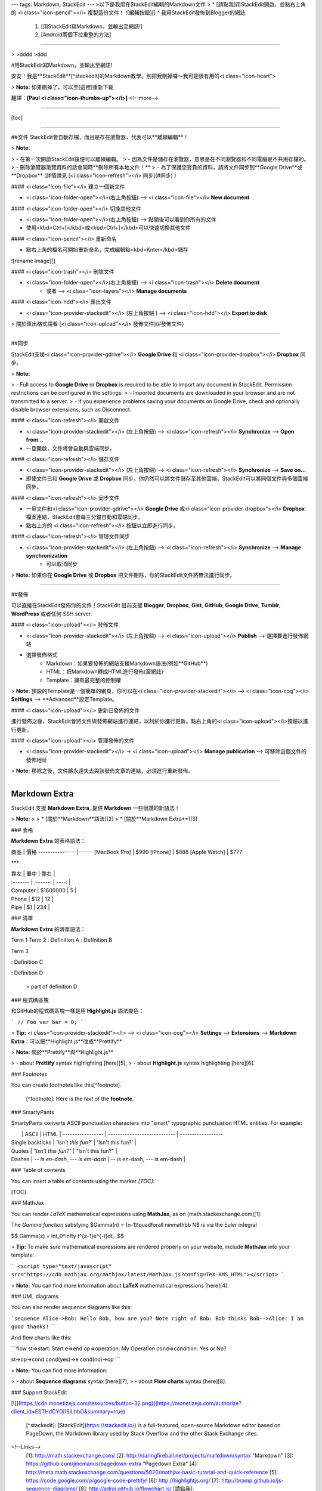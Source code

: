 ---
tags: Markdown, StackEdit
---
>以下是我用在StackEdit編輯的Markdown文件
>
* [請點我]用StackEdit開啟，並點右上角的 <i class="icon-pencil"></i> 複製這份文件！
![編輯按鈕][]
* 我用StackEdit發佈到Blogger的網誌
	1. [用StackEdit寫Markdown，並輸出至網誌!]
	2. [Android兩個下拉重整的方法]

----------

>
>dddd
>ddd


#用StackEdit寫Markdown，並輸出至網誌!

安安！我是**StackEdit**[^stackedit]的Markdown教學。別把我刪掉囉～我可是很有用的<i class="icon-heart">

> **Note:** 如果刪掉了，可以至[這裡]重新下載

翻譯：**[Paul <i class="icon-thumbs-up"></i>]**
<!--more-->

----------

[toc]


----------


##文件
StackEdit會自動存檔，而且是存在瀏覽器，代表可以**離線編輯**！

> **Note:**

> - 在第一次開啟StackEdit後便可以離線編輯。
> - 因為文件是儲存在瀏覽器，意思是在不同瀏覽器和不同電腦是不共用存檔的。
> - 刪除瀏覽器瀏覽資料的話會同時**刪除所有本地文件！**
> - 為了保護您寶貴的資料，請將文件同步到**Google Drive**或**Dropbox**  (詳情請見 [<i class="icon-refresh"></i> 同步](#同步) )

#### <i class="icon-file"></i> 建立一個新文件

* <i class="icon-folder-open"></i>(右上角按鈕) --> <i class="icon-file"></i> **New document**

#### <i class="icon-folder-open"></i> 切換其他文件

* <i class="icon-folder-open"></i>(右上角按鈕) --> 點開後可以看到你所有的文件
* 使用<kbd>Ctrl+[</kbd>或<kbd>Ctrl+]</kbd>可以快速切換其他文件

#### <i class="icon-pencil"></i> 重新命名

* 點右上角的檔名可開始重新命名，完成編輯點<kbd>Knter</kbd>儲存
![rename image][]

#### <i class="icon-trash"></i> 刪除文件

* <i class="icon-folder-open"></i>(右上角按鈕) --> <i class="icon-trash"></i> **Delete document**
	* 或者 --> <i class="icon-layers"></i> **Manage documents**

#### <i class="icon-hdd"></i> 匯出文件

* <i class="icon-provider-stackedit"></i> (左上角按鈕 ) --> <i class="icon-hdd"></i> **Export to disk**

> 關於匯出格式請看 [<i class="icon-upload"></i> 發佈文件](#發佈文件) 


----------


##同步

StackEdit支援<i class="icon-provider-gdrive"></i> **Google Drive** 和 <i class="icon-provider-dropbox"></i> **Dropbox** 同步。

> **Note:**

> - Full access to **Google Drive** or **Dropbox** is required to be able to import any document in StackEdit. Permission restrictions can be configured in the settings.
> - Imported documents are downloaded in your browser and are not transmitted to a server.
> - If you experience problems saving your documents on Google Drive, check and optionally disable browser extensions, such as Disconnect.

#### <i class="icon-refresh"></i> 開啟文件

* <i class="icon-provider-stackedit"></i> (左上角按鈕) --> <i class="icon-refresh"></i> **Synchronize** --> **Open from...**
* 一旦開啟，文件將會自動與雲端同步。

#### <i class="icon-refresh"></i> 儲存文件

* <i class="icon-provider-stackedit"></i> (左上角按鈕) --> <i class="icon-refresh"></i> **Synchronize** --> **Save on...**
* 即使文件已和 **Google Drive** 或 **Dropbox** 同步，你仍然可以將文件儲存至其他雲端，StackEdit可以將同個文件與多個雲端同步。

#### <i class="icon-refresh"></i> 同步文件

* 一旦文件和<i class="icon-provider-gdrive"></i> **Google Drive** 或<i class="icon-provider-dropbox"></i> **Dropbox** 檔案連結，StackEdit會每三分鐘自動和雲端同步。
* 點右上方的 <i class="icon-refresh"></i> 按鈕以立即進行同步。

#### <i class="icon-refresh"></i> 管理文件同步

* <i class="icon-provider-stackedit"></i> (左上角按鈕) --> <i class="icon-refresh"></i> **Synchronize** --> **Manage synchronization** 
	* 可以取消同步

> **Note:** 如果你在 **Google Drive** 或 **Dropbox** 把文件刪除，你的StackEdit文件將無法進行同步。

----------


##發佈

可以直接在StackEdit發佈你的文件！StackEdit 目前支援 **Blogger**, **Dropbox**, **Gist**, **GitHub**, **Google Drive**, **Tumblr**, **WordPress** 或者任何 SSH server.

#### <i class="icon-upload"></i> 發佈文件

* <i class="icon-provider-stackedit"></i> (左上角按鈕) --> <i class="icon-upload"></i> **Publish** --> 選擇要進行發佈網站
* 選擇發佈格式
	* Markdown：如果要發佈的網站支援Markdown語法(例如**GitHub**)
	* HTML：把Markdown轉成HTML進行發佈(至網誌)
	* Template：擁有最完整的控制權

> **Note:** 預設的Template是一個簡單的網頁，你可以在<i class="icon-provider-stackedit"></i> --> <i class="icon-cog"></i> **Settings** --> **Advanced**設定Template。

#### <i class="icon-upload"></i> 更新已發佈的文件

進行發佈之後，StackEdit會將文件與發佈網站進行連結，以利於你進行更新。點右上角的<i class="icon-upload"></i>按鈕以進行更新。

#### <i class="icon-upload"></i> 管理發佈的文件

* <i class="icon-provider-stackedit"></i> -> <i class="icon-upload"></i> **Manage publication** --> 可移除這個文件的發佈地址

> **Note:** 移除之後，文件將永遠失去與該發佈文章的連結，必須進行重新發佈。

----------


Markdown Extra
--------------------

StackEdit 支援 **Markdown Extra**, 提供 **Markdown** 一些很讚的新語法！

> **Note:**
> 
> * [關於**Markdown**語法][2]
> * [關於**Markdown Extra**][3]

### 表格

**Markdown Extra** 的表格語法：

商品 			| 價格
----------------|------
[MacBook Pro]	| $999
[iPhone]		| $888
[Apple Watch]	| $777

***

| 靠左      | 置中 	  | 靠右   |
| :------- | :------: | ----: |
| Computer | $1600000 |  5    |
| Phone    | $12      |  12   |
| Pipe     | $1       |  234  |


### 清單

**Markdown Extra** 的清單語法：

Term 1
Term 2
:   Definition A
:   Definition B

Term 3

:   Definition C

:   Definition D

	> part of definition D


### 程式碼區塊

和GitHub的程式碼區塊一樣是用 **Highlight.js** 語法變色：

```
// Foo
var bar = 0;
```

> **Tip:** <i class="icon-provider-stackedit"></i> --> <i class="icon-cog"></i> **Settings** --> **Extensions** -->  **Markdown Extra**：可以把**Highlight.js**改成**Prettify**

> **Note:** 關於**Prettify**與**Highlight.js**

> - about **Prettify** syntax highlighting [here][5],
> - about **Highlight.js** syntax highlighting [here][6].


### Footnotes

You can create footnotes like this[^footnote].

  [^footnote]: Here is the *text* of the **footnote**.


### SmartyPants

SmartyPants converts ASCII punctuation characters into "smart" typographic punctuation HTML entities. For example:

|                  | ASCII                        | HTML              |
 ----------------- | ---------------------------- | ------------------
| Single backticks | `'Isn't this fun?'`            | 'Isn't this fun?' |
| Quotes           | `"Isn't this fun?"`            | "Isn't this fun?" |
| Dashes           | `-- is en-dash, --- is em-dash` | -- is en-dash, --- is em-dash |


### Table of contents

You can insert a table of contents using the marker `[TOC]`:

[TOC]


### MathJax

You can render *LaTeX* mathematical expressions using **MathJax**, as on [math.stackexchange.com][1]:

The *Gamma function* satisfying $\Gamma(n) = (n-1)!\quad\forall n\in\mathbb N$ is via the Euler integral

$$
\Gamma(z) = \int_0^\infty t^{z-1}e^{-t}dt\,.
$$

> **Tip:** To make sure mathematical expressions are rendered properly on your website, include **MathJax** into your template:

```
<script type="text/javascript" src="https://cdn.mathjax.org/mathjax/latest/MathJax.js?config=TeX-AMS_HTML"></script>
```

> **Note:** You can find more information about **LaTeX** mathematical expressions [here][4].


### UML diagrams

You can also render sequence diagrams like this:

```sequence
Alice->Bob: Hello Bob, how are you?
Note right of Bob: Bob thinks
Bob-->Alice: I am good thanks!
```

And flow charts like this:

```flow
st=>start: Start
e=>end
op=>operation: My Operation
cond=>condition: Yes or No?

st->op->cond
cond(yes)->e
cond(no)->op
```

> **Note:** You can find more information:

> - about **Sequence diagrams** syntax [here][7],
> - about **Flow charts** syntax [here][8].

### Support StackEdit

[![](https://cdn.monetizejs.com/resources/button-32.png)](https://monetizejs.com/authorize?client_id=ESTHdCYOi18iLhhO&summary=true)

  [^stackedit]: [StackEdit](https://stackedit.io/) is a full-featured, open-source Markdown editor based on PageDown, the Markdown library used by Stack Overflow and the other Stack Exchange sites.

<!--Links-->
  [1]: http://math.stackexchange.com/
  [2]: http://daringfireball.net/projects/markdown/syntax "Markdown"
  [3]: https://github.com/jmcmanus/pagedown-extra "Pagedown Extra"
  [4]: http://meta.math.stackexchange.com/questions/5020/mathjax-basic-tutorial-and-quick-reference
  [5]: https://code.google.com/p/google-code-prettify/
  [6]: http://highlightjs.org/
  [7]: http://bramp.github.io/js-sequence-diagrams/
  [8]: http://adrai.github.io/flowchart.js/
  [請點我]: https://stackedit.io/viewer#!provider=gist&gistId=118f02f182d6ed400f94&filename=stack-edit
  [這裡]: http://iampaul83.blogspot.tw/2015/04/stackeditmarkdown.html
  [Paul <i class="icon-thumbs-up"></i>]: https://www.facebook.com/iampaul83
  [用StackEdit寫Markdown，並輸出至網誌!]: http://iampaul83.blogspot.tw/2015/04/stackeditmarkdown.html
  [Android兩個下拉重整的方法]: http://iampaul83.blogspot.tw/2015/04/android_76.html
  [MacBook Pro]: http://www.apple.com/tw/macbook-pro/
  [iPhone]: http://www.apple.com/tw/iphone/
  [Apple Watch]: http://www.apple.com/tw/watch/
  
<!--Images-->
  [編輯按鈕]: https://lh3.googleusercontent.com/-miyeDf8IxaM/VTdb9pTUlTI/AAAAAAAALek/_OGeyvsDRt4/s0/Screen+Shot+2015-04-22+at+16.28.33.png "編輯按鈕"
  [rename image]: https://lh3.googleusercontent.com/-jh1zFWERN4s/VTdGzqY6ObI/AAAAAAAALeQ/0zB-O7H7iOM/s0/Screen+Shot+2015-04-22+at+14.58.54.png "重新命名"


